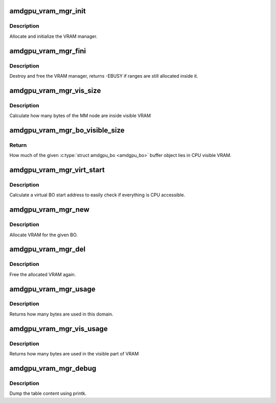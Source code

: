 .. -*- coding: utf-8; mode: rst -*-
.. src-file: drivers/gpu/drm/amd/amdgpu/amdgpu_vram_mgr.c

.. _`amdgpu_vram_mgr_init`:

amdgpu_vram_mgr_init
====================

.. c:function:: int amdgpu_vram_mgr_init(struct ttm_mem_type_manager *man, unsigned long p_size)

    init VRAM manager and DRM MM

    :param man:
        TTM memory type manager
    :type man: struct ttm_mem_type_manager \*

    :param p_size:
        maximum size of VRAM
    :type p_size: unsigned long

.. _`amdgpu_vram_mgr_init.description`:

Description
-----------

Allocate and initialize the VRAM manager.

.. _`amdgpu_vram_mgr_fini`:

amdgpu_vram_mgr_fini
====================

.. c:function:: int amdgpu_vram_mgr_fini(struct ttm_mem_type_manager *man)

    free and destroy VRAM manager

    :param man:
        TTM memory type manager
    :type man: struct ttm_mem_type_manager \*

.. _`amdgpu_vram_mgr_fini.description`:

Description
-----------

Destroy and free the VRAM manager, returns -EBUSY if ranges are still
allocated inside it.

.. _`amdgpu_vram_mgr_vis_size`:

amdgpu_vram_mgr_vis_size
========================

.. c:function:: u64 amdgpu_vram_mgr_vis_size(struct amdgpu_device *adev, struct drm_mm_node *node)

    Calculate visible node size

    :param adev:
        amdgpu device structure
    :type adev: struct amdgpu_device \*

    :param node:
        MM node structure
    :type node: struct drm_mm_node \*

.. _`amdgpu_vram_mgr_vis_size.description`:

Description
-----------

Calculate how many bytes of the MM node are inside visible VRAM

.. _`amdgpu_vram_mgr_bo_visible_size`:

amdgpu_vram_mgr_bo_visible_size
===============================

.. c:function:: u64 amdgpu_vram_mgr_bo_visible_size(struct amdgpu_bo *bo)

    CPU visible BO size

    :param bo:
        \ :c:type:`struct amdgpu_bo <amdgpu_bo>`\  buffer object (must be in VRAM)
    :type bo: struct amdgpu_bo \*

.. _`amdgpu_vram_mgr_bo_visible_size.return`:

Return
------

How much of the given \ :c:type:`struct amdgpu_bo <amdgpu_bo>`\  buffer object lies in CPU visible VRAM.

.. _`amdgpu_vram_mgr_virt_start`:

amdgpu_vram_mgr_virt_start
==========================

.. c:function:: void amdgpu_vram_mgr_virt_start(struct ttm_mem_reg *mem, struct drm_mm_node *node)

    update virtual start address

    :param mem:
        ttm_mem_reg to update
    :type mem: struct ttm_mem_reg \*

    :param node:
        just allocated node
    :type node: struct drm_mm_node \*

.. _`amdgpu_vram_mgr_virt_start.description`:

Description
-----------

Calculate a virtual BO start address to easily check if everything is CPU
accessible.

.. _`amdgpu_vram_mgr_new`:

amdgpu_vram_mgr_new
===================

.. c:function:: int amdgpu_vram_mgr_new(struct ttm_mem_type_manager *man, struct ttm_buffer_object *tbo, const struct ttm_place *place, struct ttm_mem_reg *mem)

    allocate new ranges

    :param man:
        TTM memory type manager
    :type man: struct ttm_mem_type_manager \*

    :param tbo:
        TTM BO we need this range for
    :type tbo: struct ttm_buffer_object \*

    :param place:
        placement flags and restrictions
    :type place: const struct ttm_place \*

    :param mem:
        the resulting mem object
    :type mem: struct ttm_mem_reg \*

.. _`amdgpu_vram_mgr_new.description`:

Description
-----------

Allocate VRAM for the given BO.

.. _`amdgpu_vram_mgr_del`:

amdgpu_vram_mgr_del
===================

.. c:function:: void amdgpu_vram_mgr_del(struct ttm_mem_type_manager *man, struct ttm_mem_reg *mem)

    free ranges

    :param man:
        TTM memory type manager
    :type man: struct ttm_mem_type_manager \*

    :param mem:
        TTM memory object
    :type mem: struct ttm_mem_reg \*

.. _`amdgpu_vram_mgr_del.description`:

Description
-----------

Free the allocated VRAM again.

.. _`amdgpu_vram_mgr_usage`:

amdgpu_vram_mgr_usage
=====================

.. c:function:: uint64_t amdgpu_vram_mgr_usage(struct ttm_mem_type_manager *man)

    how many bytes are used in this domain

    :param man:
        TTM memory type manager
    :type man: struct ttm_mem_type_manager \*

.. _`amdgpu_vram_mgr_usage.description`:

Description
-----------

Returns how many bytes are used in this domain.

.. _`amdgpu_vram_mgr_vis_usage`:

amdgpu_vram_mgr_vis_usage
=========================

.. c:function:: uint64_t amdgpu_vram_mgr_vis_usage(struct ttm_mem_type_manager *man)

    how many bytes are used in the visible part

    :param man:
        TTM memory type manager
    :type man: struct ttm_mem_type_manager \*

.. _`amdgpu_vram_mgr_vis_usage.description`:

Description
-----------

Returns how many bytes are used in the visible part of VRAM

.. _`amdgpu_vram_mgr_debug`:

amdgpu_vram_mgr_debug
=====================

.. c:function:: void amdgpu_vram_mgr_debug(struct ttm_mem_type_manager *man, struct drm_printer *printer)

    dump VRAM table

    :param man:
        TTM memory type manager
    :type man: struct ttm_mem_type_manager \*

    :param printer:
        DRM printer to use
    :type printer: struct drm_printer \*

.. _`amdgpu_vram_mgr_debug.description`:

Description
-----------

Dump the table content using printk.

.. This file was automatic generated / don't edit.

